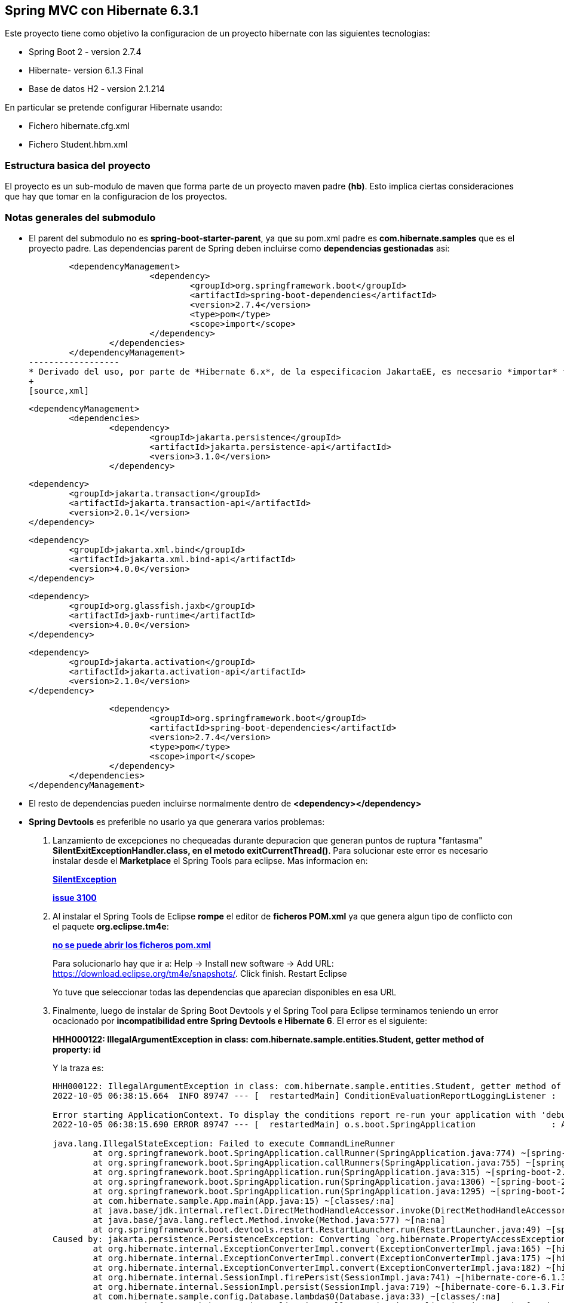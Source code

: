 Spring MVC con Hibernate 6.3.1
------------------------------

Este proyecto tiene como objetivo la configuracion de un proyecto hibernate con las siguientes tecnologias:

* Spring Boot 2 - version 2.7.4
* Hibernate- version 6.1.3 Final
* Base de datos H2 - version 2.1.214

En particular se pretende configurar Hibernate usando:

* Fichero hibernate.cfg.xml
* Fichero Student.hbm.xml


Estructura basica del proyecto
~~~~~~~~~~~~~~~~~~~~~~~~~~~~~~~

El proyecto es un sub-modulo de maven que forma parte de un proyecto maven padre *(hb)*. Esto implica ciertas consideraciones que hay que tomar en la configuracion de los proyectos.


Notas generales del submodulo
~~~~~~~~~~~~~~~~~~~~~~~~~~~~~

* El parent del submodulo no es *spring-boot-starter-parent*, ya que su pom.xml padre es *com.hibernate.samples* que es el proyecto padre. Las dependencias parent de Spring deben incluirse como *dependencias gestionadas* asi:
+
[source,xml]
----------------
	<dependencyManagement>
			<dependency>
				<groupId>org.springframework.boot</groupId>
				<artifactId>spring-boot-dependencies</artifactId>
				<version>2.7.4</version>
				<type>pom</type>
				<scope>import</scope>
			</dependency>
		</dependencies>
	</dependencyManagement>
------------------	
* Derivado del uso, por parte de *Hibernate 6.x*, de la especificacion JakartaEE, es necesario *importar* todas las nuevas dependencias de para el correcto funcionamiento de Hibernate 6 dentro de *<dependencyManagement>*, asi:
+
[source,xml]
----------------
	<dependencyManagement>
		<dependencies>
			<dependency>
				<groupId>jakarta.persistence</groupId>
				<artifactId>jakarta.persistence-api</artifactId>
				<version>3.1.0</version>
			</dependency>

			<dependency>
				<groupId>jakarta.transaction</groupId>
				<artifactId>jakarta.transaction-api</artifactId>
				<version>2.0.1</version>
			</dependency>

			<dependency>
				<groupId>jakarta.xml.bind</groupId>
				<artifactId>jakarta.xml.bind-api</artifactId>
				<version>4.0.0</version>
			</dependency>

			<dependency>
				<groupId>org.glassfish.jaxb</groupId>
				<artifactId>jaxb-runtime</artifactId>
				<version>4.0.0</version>
			</dependency>

			<dependency>
				<groupId>jakarta.activation</groupId>
				<artifactId>jakarta.activation-api</artifactId>
				<version>2.1.0</version>
			</dependency>

			<dependency>
				<groupId>org.springframework.boot</groupId>
				<artifactId>spring-boot-dependencies</artifactId>
				<version>2.7.4</version>
				<type>pom</type>
				<scope>import</scope>
			</dependency>
		</dependencies>
	</dependencyManagement>
----------------


* El resto de dependencias pueden incluirse normalmente dentro de *<dependency></dependency>*
* *Spring Devtools* es preferible no usarlo ya que generara varios problemas:
. Lanzamiento de excepciones no chequeadas durante depuracion que generan puntos de ruptura "fantasma" *SilentExitExceptionHandler.class, en el metodo exitCurrentThread()*. Para solucionar este error es necesario instalar desde el *Marketplace* el Spring Tools para eclipse. Mas informacion en:
+
*https://stackoverflow.com/questions/32770884/breakpoint-at-throw-new-silentexitexception-in-eclipse-spring-boot[SilentException]*
+
*https://github.com/spring-projects/spring-boot/issues/3100[issue 3100]*
. Al instalar el Spring Tools de Eclipse *rompe* el editor de *ficheros POM.xml* ya que genera algun tipo de conflicto con el paquete *org.eclipse.tm4e*:
+
*https://stackoverflow.com/questions/72043028/spring-plugin-in-eclipse-cannot-open-pom-xml[no se puede abrir los ficheros pom.xml]*
+
Para solucionarlo hay que ir a: Help → Install new software → Add URL: https://download.eclipse.org/tm4e/snapshots/. Click finish. Restart Eclipse 
+
Yo tuve que seleccionar todas las dependencias que aparecian disponibles en esa URL
. Finalmente, luego de instalar de Spring Boot Devtools y el Spring Tool para Eclipse terminamos teniendo un error ocacionado por *incompatibilidad entre Spring Devtools e Hibernate 6*. El error es el siguiente:
+
**HHH000122: IllegalArgumentException in class: com.hibernate.sample.entities.Student, getter method of property: id**
+
Y la traza es:
+
[source,txt]
--------------------
HHH000122: IllegalArgumentException in class: com.hibernate.sample.entities.Student, getter method of property: id
2022-10-05 06:38:15.664  INFO 89747 --- [  restartedMain] ConditionEvaluationReportLoggingListener : 

Error starting ApplicationContext. To display the conditions report re-run your application with 'debug' enabled.
2022-10-05 06:38:15.690 ERROR 89747 --- [  restartedMain] o.s.boot.SpringApplication               : Application run failed

java.lang.IllegalStateException: Failed to execute CommandLineRunner
	at org.springframework.boot.SpringApplication.callRunner(SpringApplication.java:774) ~[spring-boot-2.7.4.jar:2.7.4]
	at org.springframework.boot.SpringApplication.callRunners(SpringApplication.java:755) ~[spring-boot-2.7.4.jar:2.7.4]
	at org.springframework.boot.SpringApplication.run(SpringApplication.java:315) ~[spring-boot-2.7.4.jar:2.7.4]
	at org.springframework.boot.SpringApplication.run(SpringApplication.java:1306) ~[spring-boot-2.7.4.jar:2.7.4]
	at org.springframework.boot.SpringApplication.run(SpringApplication.java:1295) ~[spring-boot-2.7.4.jar:2.7.4]
	at com.hibernate.sample.App.main(App.java:15) ~[classes/:na]
	at java.base/jdk.internal.reflect.DirectMethodHandleAccessor.invoke(DirectMethodHandleAccessor.java:104) ~[na:na]
	at java.base/java.lang.reflect.Method.invoke(Method.java:577) ~[na:na]
	at org.springframework.boot.devtools.restart.RestartLauncher.run(RestartLauncher.java:49) ~[spring-boot-devtools-2.7.4.jar:2.7.4]
Caused by: jakarta.persistence.PersistenceException: Converting `org.hibernate.PropertyAccessException` to JPA `PersistenceException` : IllegalArgumentException occurred calling : `com.hibernate.sample.entities.Student.id` (getter)
	at org.hibernate.internal.ExceptionConverterImpl.convert(ExceptionConverterImpl.java:165) ~[hibernate-core-6.1.3.Final.jar:6.1.3.Final]
	at org.hibernate.internal.ExceptionConverterImpl.convert(ExceptionConverterImpl.java:175) ~[hibernate-core-6.1.3.Final.jar:6.1.3.Final]
	at org.hibernate.internal.ExceptionConverterImpl.convert(ExceptionConverterImpl.java:182) ~[hibernate-core-6.1.3.Final.jar:6.1.3.Final]
	at org.hibernate.internal.SessionImpl.firePersist(SessionImpl.java:741) ~[hibernate-core-6.1.3.Final.jar:6.1.3.Final]
	at org.hibernate.internal.SessionImpl.persist(SessionImpl.java:719) ~[hibernate-core-6.1.3.Final.jar:6.1.3.Final]
	at com.hibernate.sample.config.Database.lambda$0(Database.java:33) ~[classes/:na]
	at org.springframework.boot.SpringApplication.callRunner(SpringApplication.java:771) ~[spring-boot-2.7.4.jar:2.7.4]
	... 8 common frames omitted
Caused by: org.hibernate.PropertyAccessException: IllegalArgumentException occurred calling : `com.hibernate.sample.entities.Student.id` (getter)
	at org.hibernate.property.access.spi.GetterMethodImpl.get(GetterMethodImpl.java:67) ~[hibernate-core-6.1.3.Final.jar:6.1.3.Final]
	at org.hibernate.metamodel.mapping.internal.BasicEntityIdentifierMappingImpl.getIdentifier(BasicEntityIdentifierMappingImpl.java:144) ~[hibernate-core-6.1.3.Final.jar:6.1.3.Final]
	at org.hibernate.persister.entity.AbstractEntityPersister.getIdentifier(AbstractEntityPersister.java:5199) ~[hibernate-core-6.1.3.Final.jar:6.1.3.Final]
	at org.hibernate.persister.entity.AbstractEntityPersister.isTransient(AbstractEntityPersister.java:4768) ~[hibernate-core-6.1.3.Final.jar:6.1.3.Final]
	at org.hibernate.engine.internal.ForeignKeys.isTransient(ForeignKeys.java:291) ~[hibernate-core-6.1.3.Final.jar:6.1.3.Final]
	at org.hibernate.event.internal.EntityState.getEntityState(EntityState.java:59) ~[hibernate-core-6.1.3.Final.jar:6.1.3.Final]
	at org.hibernate.event.internal.DefaultPersistEventListener.onPersist(DefaultPersistEventListener.java:93) ~[hibernate-core-6.1.3.Final.jar:6.1.3.Final]
	at org.hibernate.event.internal.DefaultPersistEventListener.onPersist(DefaultPersistEventListener.java:53) ~[hibernate-core-6.1.3.Final.jar:6.1.3.Final]
	at org.hibernate.event.service.internal.EventListenerGroupImpl.fireEventOnEachListener(EventListenerGroupImpl.java:107) ~[hibernate-core-6.1.3.Final.jar:6.1.3.Final]
	at org.hibernate.internal.SessionImpl.firePersist(SessionImpl.java:735) ~[hibernate-core-6.1.3.Final.jar:6.1.3.Final]
	... 11 common frames omitted
Caused by: java.lang.IllegalArgumentException: object is not an instance of declaring class
	at java.base/jdk.internal.reflect.DirectMethodHandleAccessor.checkReceiver(DirectMethodHandleAccessor.java:202) ~[na:na]
	at java.base/jdk.internal.reflect.DirectMethodHandleAccessor.invoke(DirectMethodHandleAccessor.java:100) ~[na:na]
	at java.base/java.lang.reflect.Method.invoke(Method.java:577) ~[na:na]
	at org.hibernate.property.access.spi.GetterMethodImpl.get(GetterMethodImpl.java:44) ~[hibernate-core-6.1.3.Final.jar:6.1.3.Final]
	... 20 common frames omitted
	
--------------------
*La solucion finalmente es no haber instalado desde el principio el Spring Boot Devtools* Mas informacion en los siguientes enlaces:
- https://www.programmersought.com/article/24053413916/
- https://stackoverflow.com/questions/35416308/class-loading-error-with-spring-boot-and-hibernate-5
- https://github.com/spring-projects/spring-boot/issues/2763



Notas sobre la configuracion del submodulo hbmfile
~~~~~~~~~~~~~~~~~~~~~~~~~~~~~~~~~~~~~~~~~~~~~~~~~~
* La documentacion oficial esta en *https://docs.jboss.org/hibernate/orm/current/userguide/html_single/Hibernate_User_Guide.html#_system_requirements[Hibernate ORM 6.1.3.Final User Guide^]*
* La documentacion oficial deriva a los desarrolladores principiantes hacia *https://docs.jboss.org/hibernate/orm/6.1/quickstart/html_single/#hibernate-gsg-tutorial-basic-config[Hibernate Getting Started Guide^]*. Esta guia, muestra ejemplos muy concretos basados en test unitarios que demuestran como configurar y ejecutar hibernate 6. *https://docs.jboss.org/hibernate/orm/6.1/quickstart/html_single/hibernate-tutorials.zip[Codigo fuente de los ejemlos de Hibernate 6]*
* *https://docs.jboss.org/hibernate/orm/6.1/javadocs/[JavaDoc de Hibernate]*
* En este ejemplo contreto usamos los *ficheros xml* para configurar Hibernate.
* En relacion a la base de datos *H2* es necesario decir, que al incluir la dependencia en el POM y al configurar hibernate con las parametros iniciales, es hibernate el que arranca un servidor nuevo de la base de datos.
* Para abrir la *consola de H2* hay que anadir un parametro al fichero de *aplication.properties*:
+
[source,properties]
-------------
spring.h2.console.enabled=true
-------------
* Para acceder a la consola introducimos la url: *http://localhost:8080/h2-console/*. Aparecera una interfaz:
+
image::hibernate-3.jpg[]
+
hay que tener cuidado con los parametros introducidos, tales como usuario, es *sa* no 'as'. La url de conexion es *jdbc:h2:mem:testdb* no 'jdbc:h2:~/test' al menos en este caso que es una BD en memoria. Finalmente tener cuidado con el dirver *org.h2.Driver*




Si todo esta bien configurado hibernate funcionara con Spring Boot
------------------------------------------------------------------









